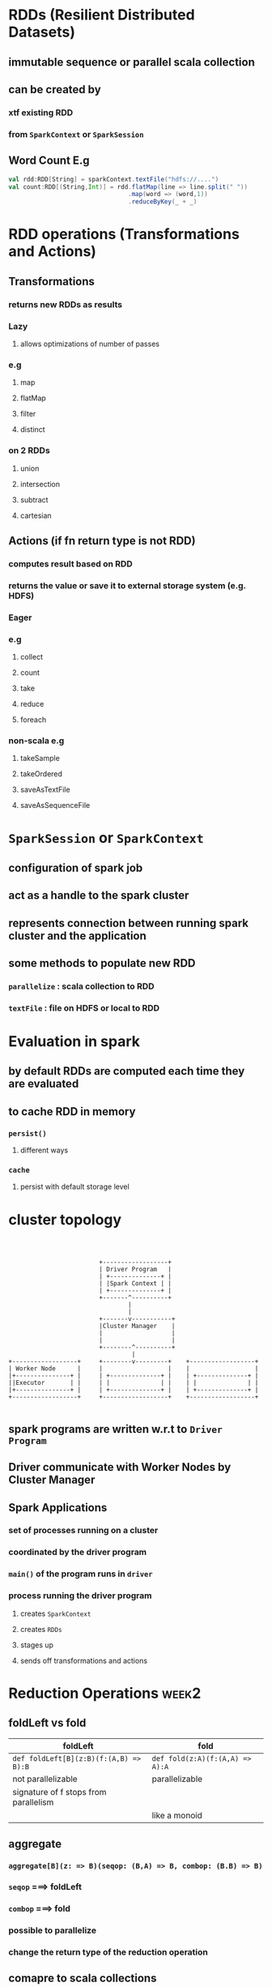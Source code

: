 * RDDs (Resilient Distributed Datasets)
** immutable sequence or parallel scala collection
** can be created by
*** xtf existing RDD
*** from =SparkContext= or =SparkSession=
** *Word Count E.g*
#+BEGIN_SRC scala
val rdd:RDD[String] = sparkContext.textFile("hdfs://....")
val count:RDD[(String,Int)] = rdd.flatMap(line => line.split(" "))
                                 .map(word => (word,1))
                                 .reduceByKey(_ + _)
#+END_SRC
* RDD operations (*Transformations* and *Actions*)
** Transformations
*** returns new RDDs as results
*** *Lazy*
**** allows optimizations of number of passes
*** e.g
**** map
**** flatMap
**** filter
**** distinct
*** *on 2 RDDs*
**** union
**** intersection
**** subtract
**** cartesian
** Actions (*if fn return type is not RDD*)
*** computes result based on RDD
*** returns the value or save it to *external storage system* (e.g. HDFS)
*** *Eager*
*** e.g
**** collect
**** count
**** take
**** reduce
**** foreach
*** *non-scala* e.g
**** takeSample
**** takeOrdered
**** saveAsTextFile
**** saveAsSequenceFile
* =SparkSession= or =SparkContext=
** configuration of spark job
** act as a handle to the spark cluster
** represents connection between running spark cluster and the application
** some methods to populate new RDD
*** =parallelize= : scala collection to RDD
*** =textFile= : file on *HDFS* or *local* to RDD
* Evaluation in spark
** by *default* RDDs are *computed* each time they are *evaluated*
** to *cache* RDD in memory
*** =persist()=
**** different ways
*** =cache=
**** persist with default storage level
* cluster topology
#+BEGIN_EXAMPLE



                           +------------------+
                           | Driver Program   |
                           | +--------------+ |
                           | |Spark Context | |
                           | +--------------+ |
                           +-------^----------+
                                   |
                                   |
                           +-------v-----------+
                           |Cluster Manager    |
                           |                   |
                           |                   |
                           +--------^----------+
                                    |
  +------------------+     +--------v---------+    +------------------+
  | Worker Node      |     |                  |    |                  |
  |+---------------+ |     | +--------------+ |    | +--------------+ |
  ||Executor       | |     | |              | |    | |              | |
  |+---------------+ |     | +--------------+ |    | +--------------+ |
  +------------------+     +------------------+    +------------------+

#+END_EXAMPLE
** spark programs are written w.r.t to =Driver Program=
** Driver communicate with Worker Nodes by *Cluster Manager*
** *Spark Applications*
*** set of processes running on a cluster
*** coordinated by the driver program
*** =main()= of the program runs in =driver=
*** process running the driver program 
**** creates =SparkContext=
**** creates =RDDs=
**** stages up
**** sends off transformations and actions
* Reduction Operations                                                :week2:
** foldLeft vs fold
|----------------------------------------+---------------------------------|
| foldLeft                               | fold                            |
|----------------------------------------+---------------------------------|
| ~def foldLeft[B](z:B)(f:(A,B) => B):B~ | ~def fold(z:A)(f:(A,A) => A):A~ |
| not parallelizable                     | parallelizable                  |
| signature of f stops from parallelism  |                                 |
|                                        | like a monoid                   |
** aggregate
*** ~aggregate[B](z: => B)(seqop: (B,A) => B, combop: (B.B) => B)~
*** ~seqop~ ===> foldLeft
*** ~combop~ ===> fold
*** possible to parallelize
*** change the return type of the reduction operation
** comapre to scala collections
|--------------------+-----------|
| scala collections  | spark     |
|--------------------+-----------|
| fold               | fold      |
| foldLeft/foldRight |           |
| reduce             | reduce    |
| aggregate          | aggregate |
|--------------------+-----------|
* Distributed Key value pairs (*Pair RDDs*) [[https://spark.apache.org/docs/latest/api/scala/index.html#org.apache.spark.rdd.PairRDDFunctions][PairRDDFunctions]]
** have additional methods
* xtfs
** groupByKey
~def groupByKey(): RDD[(K, Iterable[V])]~
** reduceByKey
~def reduceByKey(func: (V,V) => V):RDD[(K,V)]~
** mapValues
~def mapValues[U](f : V => U):RDD[(K,U)]~
** countByKey
~def countByKey():Map[K,Long]~
** keys
** Joins
*** join (Inner joins) *Lossy*
**** returns a new RDD containing combined pairs *whose keys are present in both input RDDs*
**** ~def join[W](other:RDD[(K,W)]):RDD[(K, (V,W))]~
*** leftOuterJoin/rightOuterJoin (Outer Joins)
**** returns new RDD containing combined pairs whose *keys need not be present in both input RDDs*
*** comparison
|---------------------------------------------------------------+---------------------------------------------------------------|
| leftOuterJoin                                                 | rightOuterJoin                                                |
|---------------------------------------------------------------+---------------------------------------------------------------|
| ~def leftOuterJoin[W](other:Rdd[(K,w)]):RDD[K,(V,Option[W])]~ | ~def leftOuterJoin[W](other:Rdd[(K,w)]):RDD[K,(Option[V],W)]~ |
|                                                               |                                                               |
* Actions
